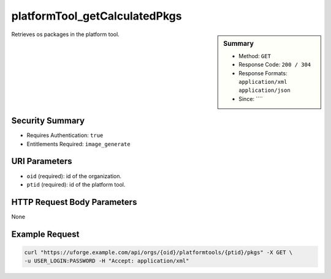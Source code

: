 .. Copyright 2018 FUJITSU LIMITED

.. _platformTool-getCalculatedPkgs:

platformTool_getCalculatedPkgs
------------------------------

.. function:: GET /orgs/{oid}/platformtools/{ptid}/pkgs

.. sidebar:: Summary

	* Method: ``GET``
	* Response Code: ``200 / 304``
	* Response Formats: ``application/xml`` ``application/json``
	* Since: ````

Retrieves os packages in the platform tool.

Security Summary
~~~~~~~~~~~~~~~~

* Requires Authentication: ``true``
* Entitlements Required: ``image_generate``

URI Parameters
~~~~~~~~~~~~~~

* ``oid`` (required): id of the organization.
* ``ptid`` (required): id of the platform tool.

HTTP Request Body Parameters
~~~~~~~~~~~~~~~~~~~~~~~~~~~~

None

Example Request
~~~~~~~~~~~~~~~

.. code-block:: bash

	curl "https://uforge.example.com/api/orgs/{oid}/platformtools/{ptid}/pkgs" -X GET \
	-u USER_LOGIN:PASSWORD -H "Accept: application/xml"

.. seealso::

